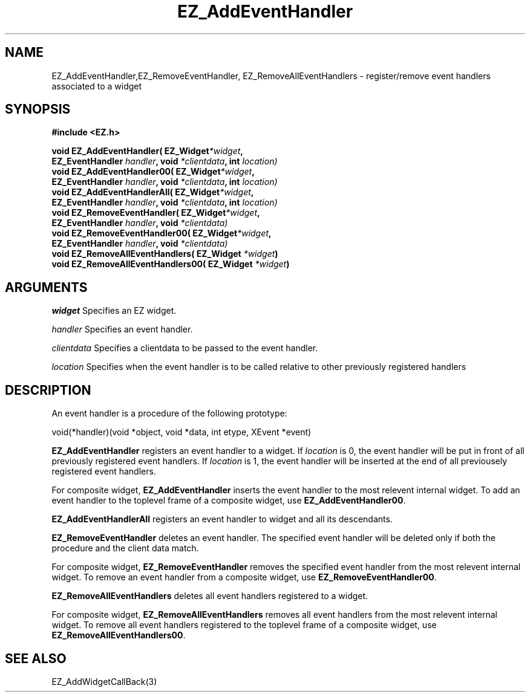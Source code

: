 '\"
'\" Copyright (c) 1997 Maorong Zou
'\" 
.TH EZ_AddEventHandler 3 "" EZWGL "EZWGL Functions"
.BS
.SH NAME
EZ_AddEventHandler,EZ_RemoveEventHandler,
EZ_RemoveAllEventHandlers  \- register/remove event handlers associated to a widget

.SH SYNOPSIS
.nf
.B #include <EZ.h>
.sp
.BI "void EZ_AddEventHandler( EZ_Widget" *widget ",
.BI "        EZ_EventHandler " handler ", void "*clientdata ", int " location)
.BI "void EZ_AddEventHandler00( EZ_Widget" *widget ",
.BI "        EZ_EventHandler " handler ", void "*clientdata ", int " location)
.BI "void EZ_AddEventHandlerAll( EZ_Widget" *widget ",
.BI "        EZ_EventHandler " handler ", void "*clientdata ", int " location)
.BI "void EZ_RemoveEventHandler( EZ_Widget" *widget ",
.BI "                         EZ_EventHandler " handler ", void "*clientdata)
.BI "void EZ_RemoveEventHandler00( EZ_Widget" *widget ",
.BI "                         EZ_EventHandler " handler ", void "*clientdata)
.BI "void EZ_RemoveAllEventHandlers( EZ_Widget " *widget )
.BI "void EZ_RemoveAllEventHandlers00( EZ_Widget " *widget )


.SH ARGUMENTS
\fIwidget\fR  Specifies an EZ widget.
.sp
\fIhandler\fR  Specifies an event handler.
.sp
\fIclientdata\fR  Specifies a clientdata to be passed to the
event handler.
.sp
\fIlocation\fR  Specifies when the event handler is to be called
relative to other previously registered handlers
.sp
.SH DESCRIPTION
.PP
An event handler is a procedure of the following prototype:
.sp
.nf
void(*handler)(void *object, void *data, int etype, XEvent *event)
.fi
.PP
\fBEZ_AddEventHandler\fR registers an event handler to a widget. If
\fIlocation\fR is 0, the event handler will be put in front
of all previously registered event handlers. If \fIlocation\fR is
1, the event handler will be inserted at the end of all
previousely registered event handlers.
.PP
For composite widget, \fBEZ_AddEventHandler\fR inserts the event
handler to the most relevent internal widget. To add an event handler
to the toplevel frame of a composite widget, use \fBEZ_AddEventHandler00\fR.
.PP
\fBEZ_AddEventHandlerAll\fR registers an event handler to widget and
all its descendants.
.PP
\fBEZ_RemoveEventHandler\fR deletes an event handler. The specified
event handler will be deleted only if both the procedure and
the client data match.
.PP
For composite widget, \fBEZ_RemoveEventHandler\fR removes the specified event
handler from the most relevent internal widget. To remove an event handler
from a composite widget, use \fBEZ_RemoveEventHandler00\fR.

.PP
\fBEZ_RemoveAllEventHandlers\fR deletes all event handlers registered
to a widget.
.PP
For composite widget, \fBEZ_RemoveAllEventHandlers\fR removes all event
handlers from the most relevent internal widget. To remove all event handlers
registered to the toplevel frame of a composite widget,
use \fBEZ_RemoveAllEventHandlers00\fR.

.SH "SEE ALSO"
EZ_AddWidgetCallBack(3)
.br

